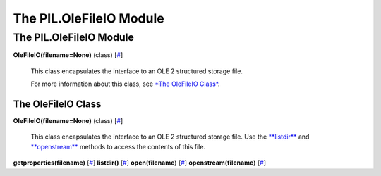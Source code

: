 ========================
The PIL.OleFileIO Module
========================

The PIL.OleFileIO Module
========================

**OleFileIO(filename=None)** (class)
[`# <#PIL.OleFileIO.OleFileIO-class>`_]
    This class encapsulates the interface to an OLE 2 structured storage
    file.

    For more information about this class, see `*The OleFileIO
    Class* <#PIL.OleFileIO.OleFileIO-class>`_.

The OleFileIO Class
-------------------

**OleFileIO(filename=None)** (class)
[`# <#PIL.OleFileIO.OleFileIO-class>`_]
    This class encapsulates the interface to an OLE 2 structured storage
    file. Use the `**listdir** <link:listdir>`_ and
    `**openstream** <link:openstream>`_ methods to access the contents
    of this file.

**getproperties(filename)**
[`# <#PIL.OleFileIO.OleFileIO.getproperties-method>`_]
**listdir()** [`# <#PIL.OleFileIO.OleFileIO.listdir-method>`_]
**open(filename)** [`# <#PIL.OleFileIO.OleFileIO.open-method>`_]
**openstream(filename)**
[`# <#PIL.OleFileIO.OleFileIO.openstream-method>`_]
